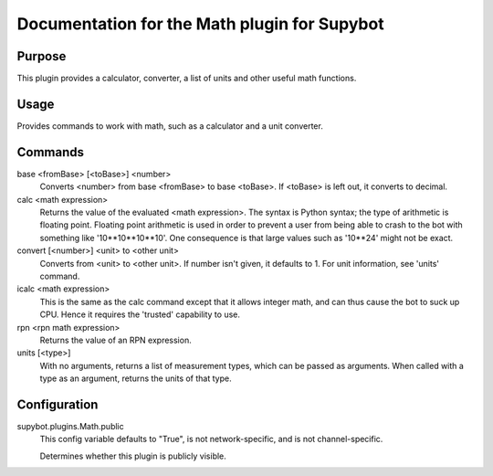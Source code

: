 .. _plugin-Math:

Documentation for the Math plugin for Supybot
=============================================

Purpose
-------
This plugin provides a calculator, converter, a list of units
and other useful math functions.

Usage
-----
Provides commands to work with math, such as a calculator and
a unit converter.

Commands
--------
base <fromBase> [<toBase>] <number>
  Converts <number> from base <fromBase> to base <toBase>. If <toBase> is left out, it converts to decimal.

calc <math expression>
  Returns the value of the evaluated <math expression>. The syntax is Python syntax; the type of arithmetic is floating point. Floating point arithmetic is used in order to prevent a user from being able to crash to the bot with something like '10**10**10**10'. One consequence is that large values such as '10**24' might not be exact.

convert [<number>] <unit> to <other unit>
  Converts from <unit> to <other unit>. If number isn't given, it defaults to 1. For unit information, see 'units' command.

icalc <math expression>
  This is the same as the calc command except that it allows integer math, and can thus cause the bot to suck up CPU. Hence it requires the 'trusted' capability to use.

rpn <rpn math expression>
  Returns the value of an RPN expression.

units [<type>]
  With no arguments, returns a list of measurement types, which can be passed as arguments. When called with a type as an argument, returns the units of that type.

Configuration
-------------
supybot.plugins.Math.public
  This config variable defaults to "True", is not network-specific, and is  not channel-specific.

  Determines whether this plugin is publicly visible.

